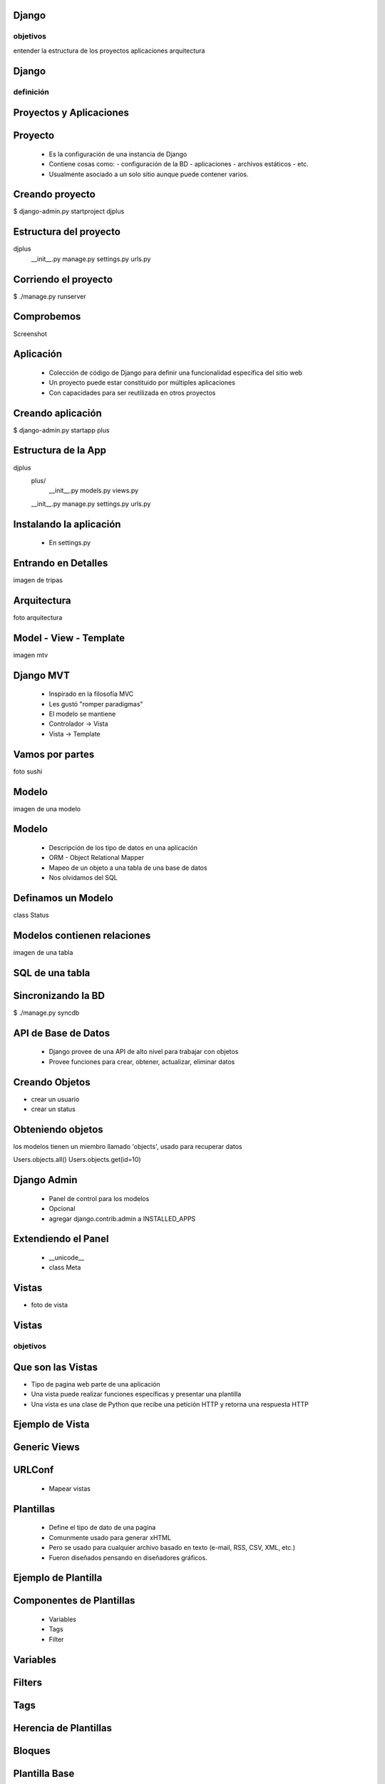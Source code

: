 Django
===========
objetivos
-----------
entender la estructura de los proyectos
aplicaciones
arquitectura



Django
===========
definición
--------------

Proyectos y Aplicaciones
======================

Proyecto
==========
    * Es la configuración de una instancia de Django
    * Contiene cosas como:
      - configuración de la BD
      - aplicaciones
      - archivos estáticos
      - etc.
    * Usualmente asociado a un solo sitio aunque puede contener varios.

Creando proyecto
===================

$ django-admin.py startproject djplus

Estructura del proyecto
=======================

djplus
    __init__.py
    manage.py
    settings.py
    urls.py

Corriendo el proyecto
=====================

$ ./manage.py runserver

Comprobemos
=============

Screenshot

Aplicación
=============
    * Colección de código de Django para definir una funcionalidad específica del sitio web
    * Un proyecto puede estar constituido por múltiples aplicaciones
    * Con capacidades para ser reutilizada en otros proyectos

Creando aplicación
===================
$ django-admin.py startapp plus

Estructura de la App
=================
djplus
    plus/
        __init__.py
        models.py
        views.py
    __init__.py
    manage.py
    settings.py
    urls.py

Instalando la aplicación
========================
    * En settings.py
    

Entrando en Detalles
====================

imagen de tripas

Arquitectura
=============
foto arquitectura

Model - View - Template
========================

imagen mtv

Django MVT
============
    * Inspirado en la filosofía MVC
    * Les gustó "romper paradigmas"
    * El modelo se mantiene
    * Controlador -> Vista
    * Vista -> Template 

Vamos por partes
================
foto sushi

Modelo
========
imagen de una modelo


Modelo
========
    * Descripción de los tipo de datos en una aplicación
    * ORM - Object Relational Mapper
    * Mapeo de un objeto a una tabla de una base de datos
    * Nos olvidamos del SQL

Definamos un Modelo
===================
class Status


Modelos contienen relaciones
=============================
imagen de una tabla

SQL de una tabla
=================

Sincronizando la BD
====================

$ ./manage.py syncdb

API de Base de Datos
====================
    * Django provee de una API de alto nivel para trabajar con objetos
    * Provee funciones para crear, obtener, actualizar, eliminar datos 

Creando Objetos
================

* crear un usuario
* crear un status

Obteniendo objetos
===================
los modelos tienen un miembro llamado 'objects', usado para recuperar datos

Users.objects.all()
Users.objects.get(id=10)


Django Admin
=====================================

 * Panel de control para los modelos
 * Opcional
 * agregar django.contrib.admin a INSTALLED_APPS

.. code-block:: bash
    $./manage.py syncdb

 * editar djplus/urls.py

Extendiendo el Panel
========================= 

    * __unicode__
    * class Meta

Vistas
=======
* foto de vista

Vistas
======
objetivos
-----------


Que son las Vistas 
===================

* Tipo de pagina web parte de una aplicación
* Una vista puede realizar funciones específicas y presentar una plantilla
* Una vista es una clase de Python que recibe una petición HTTP y retorna una respuesta HTTP

Ejemplo de Vista
=================

.. code-block:: python


Generic Views
=============

URLConf
========
    * Mapear vistas


Plantillas
===========
    * Define el tipo de dato de una pagina
    * Comunmente usado para generar xHTML
    * Pero se usado para cualquier archivo basado en texto (e-mail, RSS, CSV, XML, etc.)
    * Fueron diseñados pensando en diseñadores gráficos.

Ejemplo de Plantilla
====================
.. code-block:: html


Componentes de Plantillas
=========================
    * Variables
    * Tags
    * Filter

Variables
==========
.. code-block:: html

Filters
========
.. code-block:: html

Tags
======

Herencia de Plantillas
======================

Bloques
=======

Plantilla Base
==============

Plantilla hija
==============

Forms
=======
objetivos



Mas cosas de Django
====================
    * Caching
    * Internacionalización
    * Sesiones
    * Testing
    * Middleware




